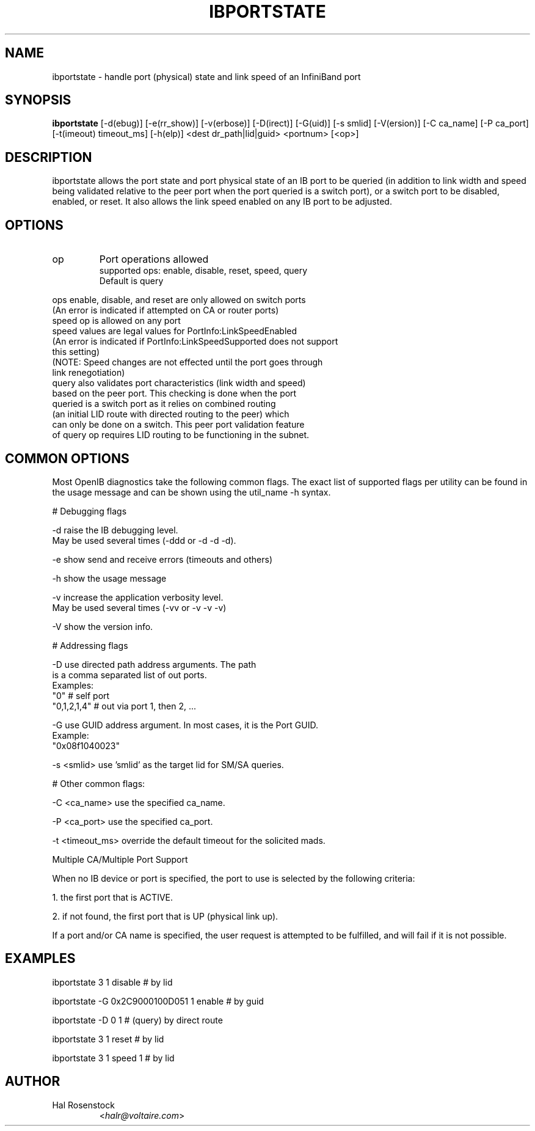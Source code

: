 .TH IBPORTSTATE 8 "October 19, 2006" "OpenIB" "OpenIB Diagnostics"

.SH NAME
ibportstate \- handle port (physical) state and link speed of an InfiniBand port 

.SH SYNOPSIS
.B ibportstate
[\-d(ebug)] [\-e(rr_show)] [\-v(erbose)] [\-D(irect)] [\-G(uid)] [\-s smlid] [\-V(ersion)] [\-C ca_name] [\-P ca_port] [\-t(imeout) timeout_ms] [\-h(elp)] <dest dr_path|lid|guid> <portnum> [<op>]

.SH DESCRIPTION
.PP
ibportstate allows the port state and port physical state of an IB port
to be queried (in addition to link width and speed being validated 
relative to the peer port when the port queried is a switch port),
or a switch port to be disabled, enabled, or reset. It 
also allows the link speed enabled on any IB port to be adjusted.

.SH OPTIONS

.PP
.TP
op
Port operations allowed
 supported ops: enable, disable, reset, speed, query
 Default is query
.PP
 ops enable, disable, and reset are only allowed on switch ports
 (An error is indicated if attempted on CA or router ports)
 speed op is allowed on any port
 speed values are legal values for PortInfo:LinkSpeedEnabled
 (An error is indicated if PortInfo:LinkSpeedSupported does not support
  this setting)
 (NOTE: Speed changes are not effected until the port goes through
  link renegotiation)
 query also validates port characteristics (link width and speed)
  based on the peer port. This checking is done when the port 
  queried is a switch port as it relies on combined routing
  (an initial LID route with directed routing to the peer) which
  can only be done on a switch. This peer port validation feature
  of query op requires LID routing to be functioning in the subnet.


.SH COMMON OPTIONS

Most OpenIB diagnostics take the following common flags. The exact list of 
supported flags per utility can be found in the usage message and can be shown
using the util_name -h syntax.

# Debugging flags
.PP
\-d      raise the IB debugging level.
        May be used several times (-ddd or -d -d -d).
.PP
\-e      show send and receive errors (timeouts and others)
.PP
\-h      show the usage message
.PP
\-v      increase the application verbosity level.
        May be used several times (-vv or -v -v -v)
.PP
\-V      show the version info.

# Addressing flags
.PP
\-D      use directed path address arguments. The path
        is a comma separated list of out ports.
        Examples:
        "0"             # self port
        "0,1,2,1,4"     # out via port 1, then 2, ...
.PP
\-G      use GUID address argument. In most cases, it is the Port GUID.
        Example:
        "0x08f1040023"
.PP
\-s <smlid>      use 'smlid' as the target lid for SM/SA queries.

# Other common flags:
.PP
\-C <ca_name>    use the specified ca_name.
.PP
\-P <ca_port>    use the specified ca_port.
.PP
\-t <timeout_ms> override the default timeout for the solicited mads.

Multiple CA/Multiple Port Support

When no IB device or port is specified, the port to use is selected
by the following criteria:
.PP
1. the first port that is ACTIVE.
.PP
2. if not found, the first port that is UP (physical link up).

If a port and/or CA name is specified, the user request is  
attempted to be fulfilled, and will fail if it is not possible.

.SH EXAMPLES

.PP
ibportstate 3 1 disable                 # by lid
.PP
ibportstate -G 0x2C9000100D051 1 enable # by guid
.PP
ibportstate -D 0 1                      # (query) by direct route
.PP
ibportstate 3 1 reset				# by lid
.PP
ibportstate 3 1 speed 1				# by lid

.SH AUTHOR
.TP
Hal Rosenstock
.RI < halr@voltaire.com >

